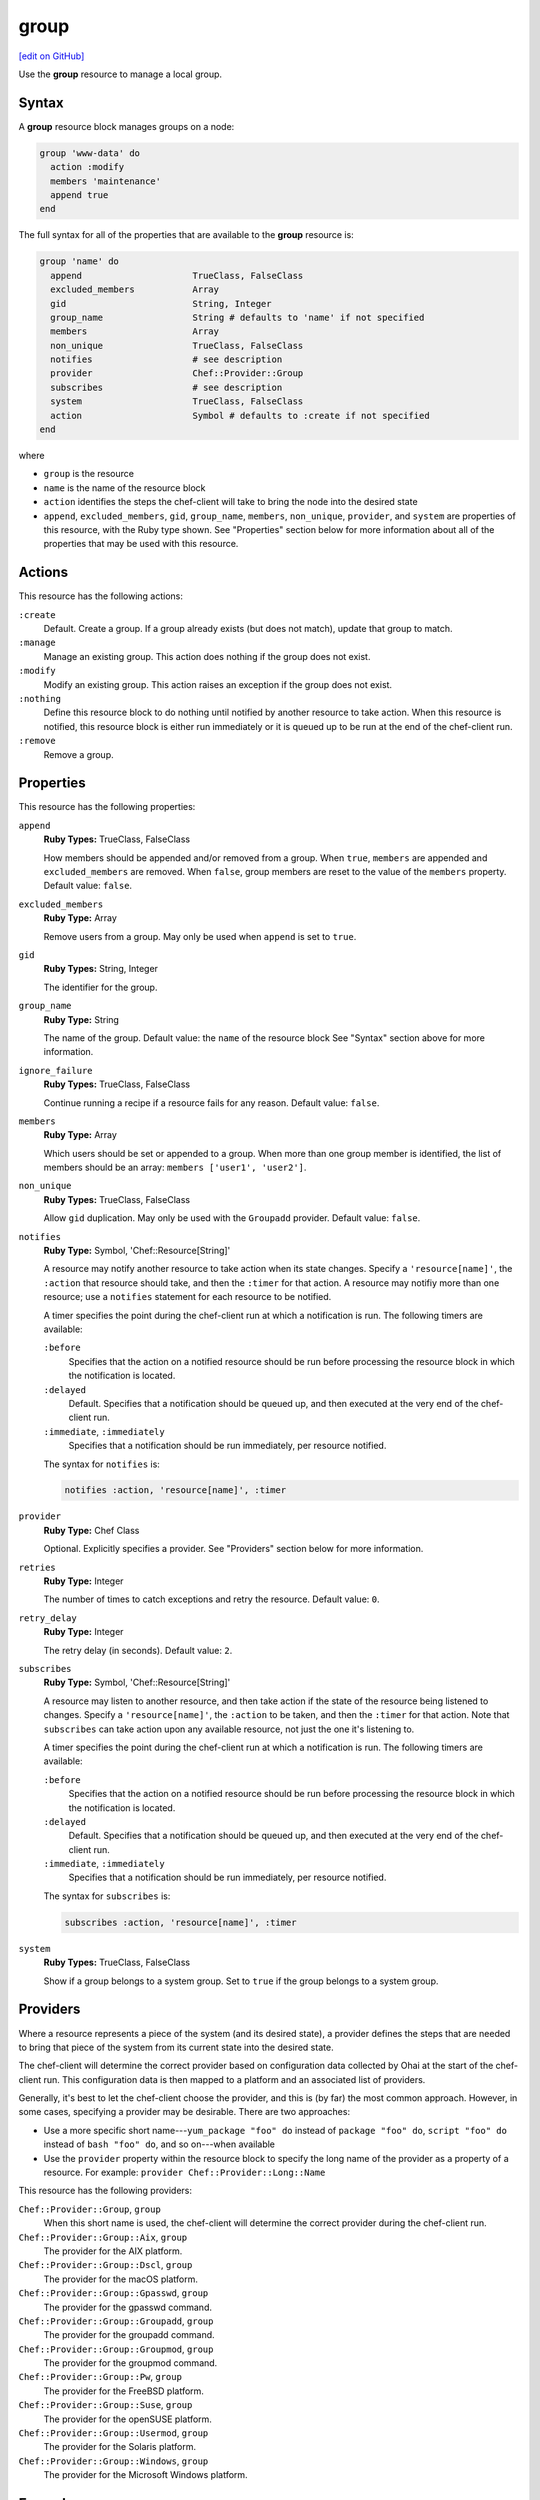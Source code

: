 =====================================================
group
=====================================================
`[edit on GitHub] <https://github.com/chef/chef-web-docs/blob/master/chef_master/source/resource_group.rst>`__

.. tag resource_group_summary

Use the **group** resource to manage a local group.

.. end_tag

Syntax
=====================================================
A **group** resource block manages groups on a node:

.. code-block:: ruby

   group 'www-data' do
     action :modify
     members 'maintenance'
     append true
   end

The full syntax for all of the properties that are available to the **group** resource is:

.. code-block:: ruby

   group 'name' do
     append                     TrueClass, FalseClass
     excluded_members           Array
     gid                        String, Integer
     group_name                 String # defaults to 'name' if not specified
     members                    Array
     non_unique                 TrueClass, FalseClass
     notifies                   # see description
     provider                   Chef::Provider::Group
     subscribes                 # see description
     system                     TrueClass, FalseClass
     action                     Symbol # defaults to :create if not specified
   end

where

* ``group`` is the resource
* ``name`` is the name of the resource block
* ``action`` identifies the steps the chef-client will take to bring the node into the desired state
* ``append``, ``excluded_members``, ``gid``, ``group_name``, ``members``, ``non_unique``, ``provider``, and ``system`` are properties of this resource, with the Ruby type shown. See "Properties" section below for more information about all of the properties that may be used with this resource.

Actions
=====================================================
This resource has the following actions:

``:create``
   Default. Create a group. If a group already exists (but does not match), update that group to match.

``:manage``
   Manage an existing group. This action does nothing if the group does not exist.

``:modify``
   Modify an existing group. This action raises an exception if the group does not exist.

``:nothing``
   .. tag resources_common_actions_nothing

   Define this resource block to do nothing until notified by another resource to take action. When this resource is notified, this resource block is either run immediately or it is queued up to be run at the end of the chef-client run.

   .. end_tag

``:remove``
   Remove a group.

Properties
=====================================================
This resource has the following properties:

``append``
   **Ruby Types:** TrueClass, FalseClass

   How members should be appended and/or removed from a group. When ``true``, ``members`` are appended and ``excluded_members`` are removed. When ``false``, group members are reset to the value of the ``members`` property. Default value: ``false``.

``excluded_members``
   **Ruby Type:** Array

   Remove users from a group. May only be used when ``append`` is set to ``true``.

``gid``
   **Ruby Types:** String, Integer

   The identifier for the group.

``group_name``
   **Ruby Type:** String

   The name of the group. Default value: the ``name`` of the resource block See "Syntax" section above for more information.

``ignore_failure``
   **Ruby Types:** TrueClass, FalseClass

   Continue running a recipe if a resource fails for any reason. Default value: ``false``.

``members``
   **Ruby Type:** Array

   Which users should be set or appended to a group. When more than one group member is identified, the list of members should be an array: ``members ['user1', 'user2']``.

``non_unique``
   **Ruby Types:** TrueClass, FalseClass

   Allow ``gid`` duplication. May only be used with the ``Groupadd`` provider. Default value: ``false``.

``notifies``
   **Ruby Type:** Symbol, 'Chef::Resource[String]'

   .. tag resources_common_notification_notifies

   A resource may notify another resource to take action when its state changes. Specify a ``'resource[name]'``, the ``:action`` that resource should take, and then the ``:timer`` for that action. A resource may notifiy more than one resource; use a ``notifies`` statement for each resource to be notified.

   .. end_tag

   .. tag resources_common_notification_timers

   A timer specifies the point during the chef-client run at which a notification is run. The following timers are available:

   ``:before``
      Specifies that the action on a notified resource should be run before processing the resource block in which the notification is located.

   ``:delayed``
      Default. Specifies that a notification should be queued up, and then executed at the very end of the chef-client run.

   ``:immediate``, ``:immediately``
      Specifies that a notification should be run immediately, per resource notified.

   .. end_tag

   .. tag resources_common_notification_notifies_syntax

   The syntax for ``notifies`` is:

   .. code-block:: ruby

      notifies :action, 'resource[name]', :timer

   .. end_tag

``provider``
   **Ruby Type:** Chef Class

   Optional. Explicitly specifies a provider. See "Providers" section below for more information.

``retries``
   **Ruby Type:** Integer

   The number of times to catch exceptions and retry the resource. Default value: ``0``.

``retry_delay``
   **Ruby Type:** Integer

   The retry delay (in seconds). Default value: ``2``.

``subscribes``
   **Ruby Type:** Symbol, 'Chef::Resource[String]'

   .. tag resources_common_notification_subscribes

   A resource may listen to another resource, and then take action if the state of the resource being listened to changes. Specify a ``'resource[name]'``, the ``:action`` to be taken, and then the ``:timer`` for that action. Note that ``subscribes`` can take action upon any available resource, not just the one it's listening to.

   .. end_tag

   .. tag resources_common_notification_timers

   A timer specifies the point during the chef-client run at which a notification is run. The following timers are available:

   ``:before``
      Specifies that the action on a notified resource should be run before processing the resource block in which the notification is located.

   ``:delayed``
      Default. Specifies that a notification should be queued up, and then executed at the very end of the chef-client run.

   ``:immediate``, ``:immediately``
      Specifies that a notification should be run immediately, per resource notified.

   .. end_tag

   .. tag resources_common_notification_subscribes_syntax

   The syntax for ``subscribes`` is:

   .. code-block:: ruby

      subscribes :action, 'resource[name]', :timer

   .. end_tag

``system``
   **Ruby Types:** TrueClass, FalseClass

   Show if a group belongs to a system group. Set to ``true`` if the group belongs to a system group.

Providers
=====================================================
.. tag resources_common_provider

Where a resource represents a piece of the system (and its desired state), a provider defines the steps that are needed to bring that piece of the system from its current state into the desired state.

.. end_tag

.. tag resources_common_provider_attributes

The chef-client will determine the correct provider based on configuration data collected by Ohai at the start of the chef-client run. This configuration data is then mapped to a platform and an associated list of providers.

Generally, it's best to let the chef-client choose the provider, and this is (by far) the most common approach. However, in some cases, specifying a provider may be desirable. There are two approaches:

* Use a more specific short name---``yum_package "foo" do`` instead of ``package "foo" do``, ``script "foo" do`` instead of ``bash "foo" do``, and so on---when available
* Use the ``provider`` property within the resource block to specify the long name of the provider as a property of a resource. For example: ``provider Chef::Provider::Long::Name``

.. end_tag

This resource has the following providers:

``Chef::Provider::Group``, ``group``
   When this short name is used, the chef-client will determine the correct provider during the chef-client run.

``Chef::Provider::Group::Aix``, ``group``
   The provider for the AIX platform.

``Chef::Provider::Group::Dscl``, ``group``
   The provider for the macOS platform.

``Chef::Provider::Group::Gpasswd``, ``group``
   The provider for the gpasswd command.

``Chef::Provider::Group::Groupadd``, ``group``
   The provider for the groupadd command.

``Chef::Provider::Group::Groupmod``, ``group``
   The provider for the groupmod command.

``Chef::Provider::Group::Pw``, ``group``
   The provider for the FreeBSD platform.

``Chef::Provider::Group::Suse``, ``group``
   The provider for the openSUSE platform.

``Chef::Provider::Group::Usermod``, ``group``
   The provider for the Solaris platform.

``Chef::Provider::Group::Windows``, ``group``
   The provider for the Microsoft Windows platform.

Examples
=====================================================
The following examples demonstrate various approaches for using resources in recipes. If you want to see examples of how Chef uses resources in recipes, take a closer look at the cookbooks that Chef authors and maintains: https://github.com/chef-cookbooks.

**Append users to groups**

.. tag resource_group_append_user

.. To append a user to an existing group:

.. code-block:: ruby

   group 'www-data' do
     action :modify
     members 'maintenance'
     append true
   end

.. end_tag

**Add a user to group on the Windows platform**

.. tag resource_group_add_user_on_windows

.. To add a group on the Windows platform:

.. code-block:: ruby

   group 'Administrators' do
     members ['domain\foo']
     append true
     action :modify
   end

.. end_tag

